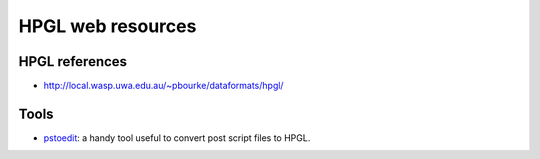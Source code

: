 ==================
HPGL web resources
==================

HPGL references
===============

* `http://local.wasp.uwa.edu.au/~pbourke/dataformats/hpgl/ <http://local.wasp.uwa.edu.au/~pbourke/dataformats/hpgl/>`_


Tools
=====

* `pstoedit <http://www.pstoedit.net/>`_: a handy tool useful to convert post script files to HPGL.

